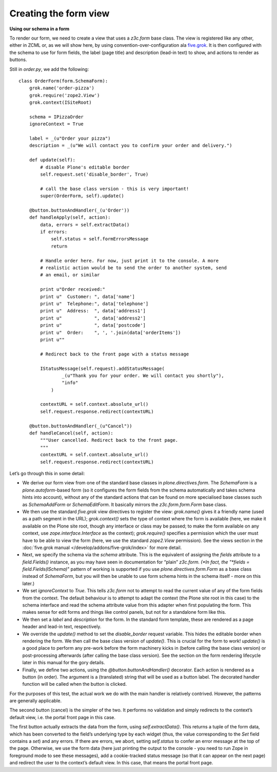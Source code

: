 Creating the form view
======================

**Using our schema in a form**

To render our form, we need to create a view that uses a *z3c.form* base
class. The view is registered like any other, either in ZCML or, as we
will show here, by using convention-over-configuration ala `five.grok`_.
It is then configured with the schema to use for form fields, the label
(page title) and description (lead-in text) to show, and actions to
render as buttons.

Still in *order.py*, we add the following:

::

    class OrderForm(form.SchemaForm):
        grok.name('order-pizza')
        grok.require('zope2.View')
        grok.context(ISiteRoot)

        schema = IPizzaOrder
        ignoreContext = True

        label = _(u"Order your pizza")
        description = _(u"We will contact you to confirm your order and delivery.")

        def update(self):
            # disable Plone's editable border
            self.request.set('disable_border', True)

            # call the base class version - this is very important!
            super(OrderForm, self).update()

        @button.buttonAndHandler(_(u'Order'))
        def handleApply(self, action):
            data, errors = self.extractData()
            if errors:
                self.status = self.formErrorsMessage
                return

            # Handle order here. For now, just print it to the console. A more
            # realistic action would be to send the order to another system, send
            # an email, or similar

            print u"Order received:"
            print u"  Customer: ", data['name']
            print u"  Telephone:", data['telephone']
            print u"  Address:  ", data['address1']
            print u"            ", data['address2']
            print u"            ", data['postcode']
            print u"  Order:    ", ', '.join(data['orderItems'])
            print u""

            # Redirect back to the front page with a status message

            IStatusMessage(self.request).addStatusMessage(
                    _(u"Thank you for your order. We will contact you shortly"),
                    "info"
                )

            contextURL = self.context.absolute_url()
            self.request.response.redirect(contextURL)

        @button.buttonAndHandler(_(u"Cancel"))
        def handleCancel(self, action):
            """User cancelled. Redirect back to the front page.
            """
            contextURL = self.context.absolute_url()
            self.request.response.redirect(contextURL)

Let’s go through this in some detail:

-  We derive our form view from one of the standard base classes in
   *plone.directives.form*. The *SchemaForm* is a *plone.autoform*-based
   form (so it configures the form fields from the schema automatically
   and takes schema hints into account), without any of the standard
   actions that can be found on more specialised base classes such as
   *SchemaAddForm* or *SchemaEditForm*. It basically mirrors the
   *z3c.form.form.Form* base class.
-  We then use the standard *five.grok* view directives to register the
   view: *grok.name()* gives it a friendly name (used as a path segment
   in the URL); *grok.context()* sets the type of context where the form
   is available (here, we make it available on the Plone site root,
   though any interface or class may be passed; to make the form
   available on any context, use *zope.interface.Interface* as the
   context); *grok.require()* specifies a permission which the user must
   have to be able to view the form (here, we use the standard
   *zope2.View* permission). See the views section in the :doc:`five.grok
   manual </develop/addons/five-grok/index>` for more detail.
-  Next, we specify the schema via the *schema* attribute. This is the
   equivalent of assigning the *fields* attribute to a *field.Fields()*
   instance, as you may have seen in documentation for “plain”
   *z3c.form. (*In fact, the "*fields = field.Fields(ISchema)*" pattern
   of working is supported if you use *plone.directives.form.Form* as a
   base class instead of *SchemaForm*, but you will then be unable to
   use form schema hints in the schema itself - more on this later.)
-  We set *ignoreContext* to *True*. This tells *z3c.form* not to
   attempt to read the current value of any of the form fields from the
   context. The default behaviour is to attempt to adapt the context
   (the Plone site root in this case) to the schema interface and read
   the schema attribute value from this adapter when first populating
   the form. This makes sense for edit forms and things like control
   panels, but not for a standalone form like this.
-  We then set a *label* and *description* for the form. In the standard
   form template, these are rendered as a page header and lead-in text,
   respectively.
-  We override the *update()* method to set the *disable\_border*
   request variable. This hides the editable border when rendering the
   form. We then call the base class version of *update()*. This is
   crucial for the form to work! *update()* is a good place to perform
   any pre-work before the form machinery kicks in (before calling the
   base class version) or post-processing afterwards (after calling the
   base class version). See the section on the form rendering lifecycle
   later in this manual for the gory details.
-  Finally, we define two actions, using the
   *@button.buttonAndHandler()* decorator. Each action is rendered as a
   button (in order). The argument is a (translated) string that will be
   used as a button label. The decorated handler function will be called
   when the button is clicked.

For the purposes of this test, the actual work we do with the main
handler is relatively contrived. However, the patterns are generally
applicable.

The second button (cancel) is the simpler of the two. It performs no
validation and simply redirects to the context’s default view, i.e. the
portal front page in this case.

The first button actually extracts the data from the form, using
*self.extractData()*. This returns a tuple of the form data, which has
been converted to the field’s underlying type by each widget (thus, the
value corresponding to the *Set* field contains a *set*) and any errors.
If there are errors, we abort, setting *self.status* to confer an error
message at the top of the page. Otherwise, we use the form data (here
just printing the output to the console - you need to run Zope in
foreground mode to see these messages), add a cookie-tracked status
message (so that it can appear on the next page) and redirect the user
to the context’s default view. In this case, that means the portal front
page.


.. _five.grok: https://pypi.python.org/pypi/five.grok
